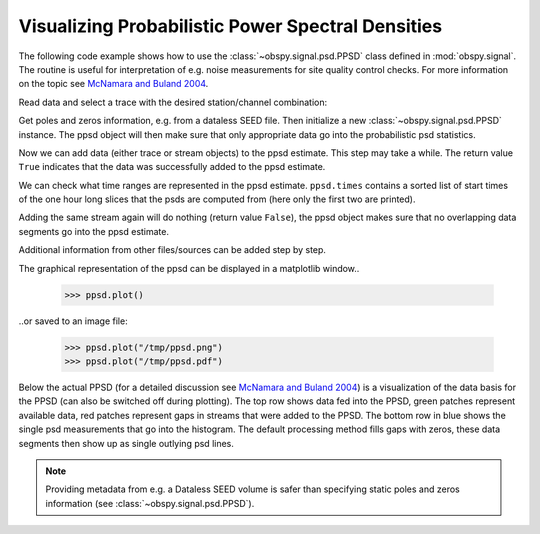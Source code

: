 ==================================================
Visualizing Probabilistic Power Spectral Densities
==================================================

The following code example shows how to use the
:class:`~obspy.signal.psd.PPSD` class defined in :mod:`obspy.signal`. The
routine is useful for interpretation of e.g. noise measurements for site
quality control checks. For more information on the topic see
`McNamara and Buland 2004`_.

.. doctest::

    >>> from obspy.core import read
    >>> from obspy.xseed import Parser
    >>> from obspy.signal import PPSD

Read data and select a trace with the desired station/channel combination:

.. doctest::

    >>> st = read("http://examples.obspy.org/BW.KW1..EHZ.D.2011.037")
    >>> tr = st.select(id="BW.KW1..EHZ")[0]

Get poles and zeros information, e.g. from a dataless SEED file. Then
initialize a new :class:`~obspy.signal.psd.PPSD` instance. The ppsd object
will then make sure that only appropriate data go into the probabilistic psd
statistics.

.. doctest::

    >>> parser = Parser("http://examples.obspy.org/dataless.seed.BW_KW1")
    >>> paz = parser.getPAZ(tr.id)
    >>> ppsd = PPSD(tr.stats, paz)

Now we can add data (either trace or stream objects) to the ppsd estimate. This
step may take a while. The return value ``True`` indicates that the data was
successfully added to the ppsd estimate.

.. doctest::

    >>> ppsd.add(st)
    True

We can check what time ranges are represented in the ppsd estimate.
``ppsd.times`` contains a sorted list of start times of the one hour long
slices that the psds are computed from (here only the first two are printed).

.. doctest::

    >>> print ppsd.times[:2]
    [UTCDateTime(2011, 2, 6, 0, 0, 0, 935000), UTCDateTime(2011, 2, 6, 0, 30, 0, 935000)]
    >>> print "number of psd segments:", len(ppsd.times)
    number of psd segments: 47

Adding the same stream again will do nothing (return value ``False``), the ppsd
object makes sure that no overlapping data segments go into the ppsd estimate.

.. doctest::

    >>> ppsd.add(st)
    False
    >>> print "number of psd segments:", len(ppsd.times)
    number of psd segments: 47

Additional information from other files/sources can be added step by step.

.. doctest::

    >>> st = read("http://examples.obspy.org/BW.KW1..EHZ.D.2011.038")
    >>> ppsd.add(st)
    True
        
The graphical representation of the ppsd can be displayed in a matplotlib
window..

    >>> ppsd.plot()

..or saved to an image file:

    >>> ppsd.plot("/tmp/ppsd.png")
    >>> ppsd.plot("/tmp/ppsd.pdf")

.. plot:: source/tutorial/probabilistic_power_spectral_density.py

Below the actual PPSD (for a detailed discussion see
`McNamara and Buland 2004`_) is a visualization of the data basis for the PPSD
(can also be switched off during plotting). The top row shows data fed into the
PPSD, green patches represent available data, red patches represent gaps in
streams that were added to the PPSD. The bottom row in blue shows the single
psd measurements that go into the histogram. The default processing method
fills gaps with zeros, these data segments then show up as single outlying psd
lines.

.. note::
   
   Providing metadata from e.g. a Dataless SEED volume is safer than specifying
   static poles and zeros information (see :class:`~obspy.signal.psd.PPSD`). 


.. _`McNamara and Buland 2004`: http://bssa.geoscienceworld.org/cgi/content/abstract/94/4/1517
